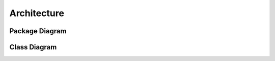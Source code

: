 ############
Architecture
############

Package Diagram
===============

.. .. image:: ../images/package_name.pdf
.. .. image:: ../images/package_name.*

Class Diagram
=============

.. uml::
   :caption: Caption with **bold** and *italic*
   :width: 50mm

   Foo <|-- Bar

